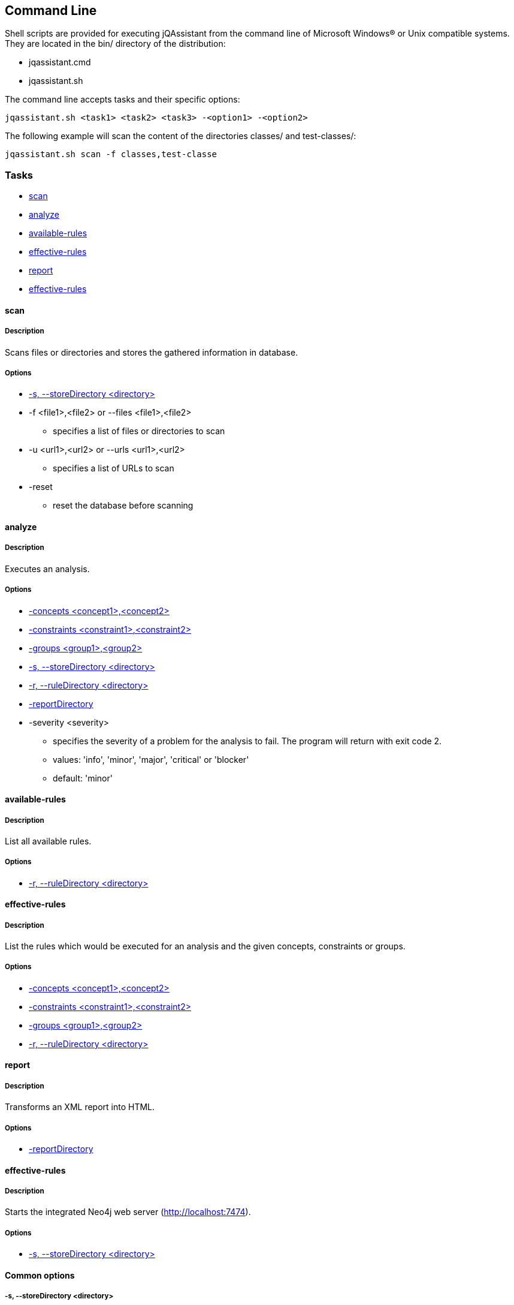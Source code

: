 == Command Line

Shell scripts are provided for executing jQAssistant from the command line of Microsoft Windows(R) or Unix compatible
systems. They are located in the bin/ directory of the distribution:

* jqassistant.cmd
* jqassistant.sh

The command line accepts tasks and their specific options:

[source]
----
jqassistant.sh <task1> <task2> <task3> -<option1> -<option2>
----

The following example will scan the content of the directories classes/ and test-classes/:

[source]
----
jqassistant.sh scan -f classes,test-classe
----

=== Tasks

* <<cli:scan>>
* <<cli:analyze>>
* <<cli:available-rules>>
* <<cli:effective-rules>>
* <<cli:report>>
* <<cli:server>>

[[cli:scan]]
==== scan
===== Description
Scans files or directories and stores the gathered information in database.

===== Options
* <<cli:storeDirectory>>

* -f <file1>,<file2> or --files <file1>,<file2>
** specifies a list of files or directories to scan

* -u <url1>,<url2> or --urls <url1>,<url2>
** specifies a list of URLs to scan

* -reset
** reset the database before scanning

[[cli:analyze]]
==== analyze
===== Description
Executes an analysis.

===== Options
* <<cli:concepts>>
* <<cli:constraints>>
* <<cli:groups>>
* <<cli:storeDirectory>>
* <<cli:ruleDirectory>>
* <<cli:reportDirectory>>

* -severity <severity>
** specifies the severity of a problem for the analysis to fail. The program will return with exit code 2.
** values: 'info', 'minor', 'major', 'critical' or 'blocker'
** default: 'minor'

[[cli:available-rules]]
==== available-rules
===== Description
List all available rules.

===== Options
* <<cli:ruleDirectory>>

[[cli:effective-rules]]
==== effective-rules
===== Description
List the rules which would be executed for an analysis and the given concepts, constraints or groups.

===== Options
* <<cli:concepts>>
* <<cli:constraints>>
* <<cli:groups>>
* <<cli:ruleDirectory>>

[[cli:report]]
==== report
===== Description
Transforms an XML report into HTML.

===== Options
* <<cli:reportDirectory>>

[[cli:server]]
==== effective-rules
===== Description
Starts the integrated Neo4j web server (http://localhost:7474).

===== Options
* <<cli:storeDirectory>>

==== Common options

[[cli:storeDirectory]]
===== -s, --storeDirectory <directory>
* specifies the location of the database to use
* default: './jqassistant/store'

[[cli:concepts]]
===== -concepts <concept1>,<concept2>
* specifies the ids of the concepts to be applied

[[cli:constraints]]
===== -constraints <constraint1>,<constraint2>
* specifies the ids of the constraints to be validated

[[cli:groups]]
===== -groups <group1>,<group2>
* specifies the ids of the groups to be executed
* default: 'default'

[[cli:ruleDirectory]]
===== -r, --ruleDirectory <directory>
* specifies the directory where reports (XML, HTML) will be stored
* default: './jqassistant/rules'

[[cli:reportDirectory]]
===== -reportDirectory
* specifies the directory where reports (XML, HTML) will be stored
* default: './jqassistant/report'
